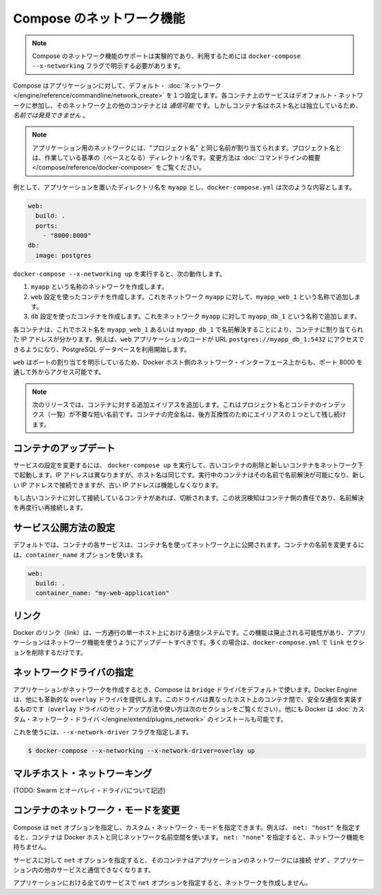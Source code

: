 .. http://docs.docker.com/compose/networking/
.. doc version: 1.9
.. check date: 2015/11/22

.. Networking in Compose

==============================
Compose のネットワーク機能
==============================

.. Note: Compose’s networking support is experimental, and must be explicitly enabled with the docker-compose --x-networking flag.

.. note::

   Compose のネットワーク機能のサポートは実験的であり、利用するためには ``docker-compose --x-networking`` フラグで明示する必要があります。

.. Compose sets up a single default network for your app. Each container for a service joins the default network and is both reachable by other containers on that network, and discoverable by them at a hostname identical to the container name.

Compose はアプリケーションに対して、デフォルト・ :doc:`ネットワーク </engine/reference/commandline/network_create>` を１つ設定します。各コンテナ上のサービスはデオフォルト・ネットワークに参加し、そのネットワーク上の他のコンテナとは *通信可能* です。しかしコンテナ名はホスト名とは独立しているため、*名前では発見できません* 。

..     Note: Your app’s network is given the same name as the “project name”, which is based on the name of the directory it lives in. See the Command line overview for how to override it.

.. note::

   アプリケーション用のネットワークには、"プロジェクト名" と同じ名前が割り当てられます。プロジェクト名とは、作業している基準の（ベースとなる）ディレクトリ名です。変更方法は :doc:`コマンドラインの概要 </compose/reference/docker-compose>` をご覧ください。

.. For example, suppose your app is in a directory called myapp, and your docker-compose.yml looks like this:

例として、アプリケーションを置いたディレクトリ名を ``myapp`` とし、``docker-compose.yml`` は次のような内容とします。

.. code-block:: yaml

   web:
     build: .
     ports:
       - "8000:8000"
   db:
     image: postgres

.. When you run docker-compose --x-networking up, the following happens:

``docker-compose --x-networking up`` を実行すると、次の動作します。

..     A network called myapp is created.
    A container is created using web’s configuration. It joins the network myapp under the name myapp_web_1.
    A container is created using db’s configuration. It joins the network myapp under the name myapp_db_1.

1. ``myapp`` という名称のネットワークを作成します。
2. ``web`` 設定を使ったコンテナを作成します。これをネットワーク ``myapp`` に対して、``myapp_web_1`` という名称で追加します。
3. ``db`` 設定を使ったコンテナを作成します。これをネットワーク ``myapp`` に対して ``myapp_db_1`` という名称で追加します。

.. Each container can now look up the hostname myapp_web_1 or myapp_db_1 and get back the appropriate container’s IP address. For example, web’s application code could connect to the URL postgres://myapp_db_1:5432 and start using the Postgres database.

各コンテナは、これでホスト名を ``myapp_web_1`` あるいは ``myapp_db_1`` で名前解決することにより、コンテナに割り当てられた IP アドレスが分かります。例えば、``web`` アプリケーションのコードが URL  ``postgres://myapp_db_1:5432`` にアクセスできるようになり、PostgreSQL データベースを利用開始します。

.. Because web explicitly maps a port, it’s also accessible from the outside world via port 8000 on your Docker host’s network interface.

``web`` はポートの割り当てを明示しているため、Docker ホスト側のネットワーク・インターフェース上からも、ポート 8000 を通して外からアクセス可能です。

.. Note: in the next release there will be additional aliases for the container, including a short name without the project name and container index. The full container name will remain as one of the alias for backwards compatibility.

.. note::

   次のリリースでは、コンテナに対する追加エイリアスを追加します。これはプロジェクト名とコンテナのインデックス（一覧）が不要な短い名前です。コンテナの完全名は、後方互換性のためにエイリアスの１つとして残し続けます。

.. Updating containers

コンテナのアップデート
==============================

.. If you make a configuration change to a service and run docker-compose up to update it, the old container will be removed and the new one will join the network under a different IP address but the same name. Running containers will be able to look up that name and connect to the new address, but the old address will stop working.

サービスの設定を変更するには、 ``docker-compose up`` を実行して、古いコンテナの削除と新しいコンテナをネットワーク下で起動します。IP アドレスは異なりますが、ホスト名は同じです。実行中のコンテナはその名前で名前解決が可能になり、新しい IP アドレスで接続できますが、古い IP アドレスは機能しなくなります。

.. If any containers have connections open to the old container, they will be closed. It is a container’s responsibility to detect this condition, look up the name again and reconnect.

もし古いコンテナに対して接続しているコンテナがあれば、切断されます。この状況検知はコンテナ側の責任であり、名前解決を再度行い再接続します。

.. Configure how services are published

サービス公開方法の設定
==============================

.. By default, containers for each service are published on the network with the container name. If you want to change the name, or stop containers from being discoverable at all, you can use the container_name option:

デフォルトでは、コンテナの各サービスは、コンテナ名を使ってネットワーク上に公開されます。コンテナの名前を変更するには、``container_name`` オプションを使います。

.. code-block:: yaml

   web:
     build: .
     container_name: "my-web-application"


.. Links

リンク
==========

.. Docker links are a one-way, single-host communication system. They should now be considered deprecated, and you should update your app to use networking instead. In the majority of cases, this will simply involve removing the links sections from your docker-compose.yml.

Docker のリンク（link）は、一方通行の単一ホスト上における通信システムです。この機能は廃止される可能性があり、アプリケーションはネットワーク機能を使うようにアップデートすべきです。多くの場合は、``docker-compose.yml`` で ``link`` セクションを削除するだけです。

.. Specifying the network driver

ネットワークドライバの指定
==============================

.. By default, Compose uses the bridge driver when creating the app’s network. The Docker Engine provides one other driver out-of-the-box: overlay, which implements secure communication between containers on different hosts (see the next section for how to set up and use the overlay driver). Docker also allows you to install custom network drivers.

アプリケーションがネットワークを作成するとき、Compose は ``bridge`` ドライバをデフォルトで使います。Docker Engine は、他にも革新的な ``overlay``  ドライバを提供します。このドライバは異なったホスト上のコンテナ間で、安全な通信を実装するものです（``overlay`` ドライバのセットアップ方法や使い方は次のセクションをご覧ください）。他にも Docker は :doc:`カスタム・ネットワーク・ドライバ </engine/extend/plugins_network>` のインストールも可能です。

.. You can specify which one to use with the --x-network-driver flag:

これを使うには、``--x-network-driver`` フラグを指定します。


.. code-block:: bash

   $ docker-compose --x-networking --x-network-driver=overlay up

.. Multi-host networking

マルチホスト・ネットワーキング
==============================

.. (TODO: talk about Swarm and the overlay driver)

(TODO: Swarm とオーバレイ・ドライバについて記述)

.. Custom container network modes

コンテナのネットワーク・モードを変更
========================================

.. Compose allows you to specify a custom network mode for a service with the net option - for example, net: "host" specifies that its containers should use the same network namespace as the Docker host, and net: "none" specifies that they should have no networking capabilities.

Compose は ``net`` オプションを指定し、カスタム・ネットワーク・モードを指定できます。例えば、 ``net: "host"`` を指定すると、コンテナは Docker ホストと同じネットワーク名前空間を使います。 ``net: "none"`` を指定すると、ネットワーク機能を持ちません。

.. If a service specifies the net option, its containers will not join the app’s network and will not be able to communicate with other services in the app.

サービスに対して ``net`` オプションを指定すると、そのコンテナはアプリケーションのネットワークには接続 *せず* 、アプリケーション内の他のサービスと通信できなくなります。

.. If all services in an app specify the net option, a network will not be created at all.

アプリケーションにおける全てのサービスで ``net`` オプションを指定すると、ネットワークを作成しません。


